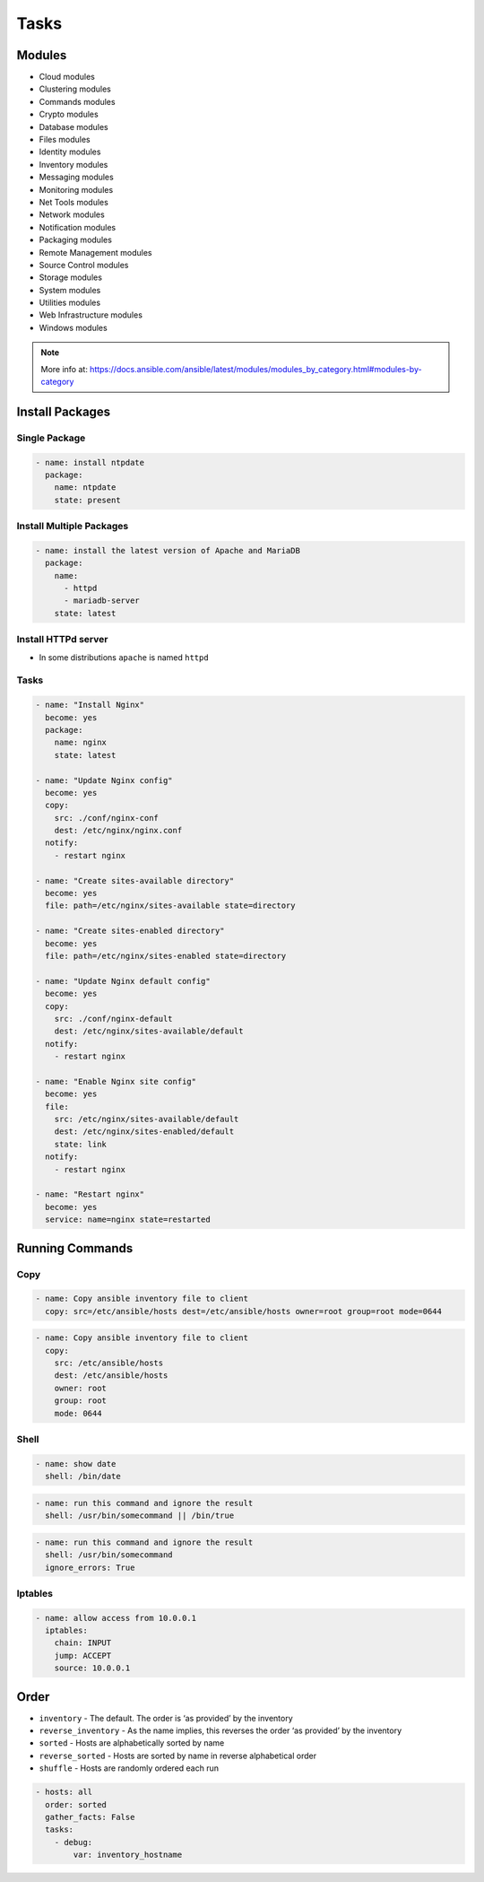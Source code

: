 *****
Tasks
*****

Modules
=======
* Cloud modules
* Clustering modules
* Commands modules
* Crypto modules
* Database modules
* Files modules
* Identity modules
* Inventory modules
* Messaging modules
* Monitoring modules
* Net Tools modules
* Network modules
* Notification modules
* Packaging modules
* Remote Management modules
* Source Control modules
* Storage modules
* System modules
* Utilities modules
* Web Infrastructure modules
* Windows modules

.. note:: More info at: https://docs.ansible.com/ansible/latest/modules/modules_by_category.html#modules-by-category


Install Packages
================

Single Package
--------------
.. code-block:: yaml

    - name: install ntpdate
      package:
        name: ntpdate
        state: present

Install Multiple Packages
-------------------------
.. code-block:: yaml

    - name: install the latest version of Apache and MariaDB
      package:
        name:
          - httpd
          - mariadb-server
        state: latest

Install HTTPd server
--------------------
* In some distributions ``apache`` is named ``httpd``

.. code-block:: yaml
    :caption: This uses a variable as this changes per distribution

    - name: remove the apache package
      package:
        name: "{{ apache }}"
        state: absent

Tasks
-----
.. code-block:: yaml

    - name: "Install Nginx"
      become: yes
      package:
        name: nginx
        state: latest

    - name: "Update Nginx config"
      become: yes
      copy:
        src: ./conf/nginx-conf
        dest: /etc/nginx/nginx.conf
      notify:
        - restart nginx

    - name: "Create sites-available directory"
      become: yes
      file: path=/etc/nginx/sites-available state=directory

    - name: "Create sites-enabled directory"
      become: yes
      file: path=/etc/nginx/sites-enabled state=directory

    - name: "Update Nginx default config"
      become: yes
      copy:
        src: ./conf/nginx-default
        dest: /etc/nginx/sites-available/default
      notify:
        - restart nginx

    - name: "Enable Nginx site config"
      become: yes
      file:
        src: /etc/nginx/sites-available/default
        dest: /etc/nginx/sites-enabled/default
        state: link
      notify:
        - restart nginx

    - name: "Restart nginx"
      become: yes
      service: name=nginx state=restarted


Running Commands
================

Copy
----
.. code-block:: yaml

    - name: Copy ansible inventory file to client
      copy: src=/etc/ansible/hosts dest=/etc/ansible/hosts owner=root group=root mode=0644

.. code-block:: yaml

    - name: Copy ansible inventory file to client
      copy:
        src: /etc/ansible/hosts
        dest: /etc/ansible/hosts
        owner: root
        group: root
        mode: 0644

.. code-block:: yaml
    :caption: Variables can be used in action lines. Suppose you defined a variable called vhost in the vars section

    - name: create a virtual host file for {{ vhost }}
      template:
        src: myfile.j2
        dest: /etc/httpd/conf.d/{{ vhost }}
        owner: root
        group: root
        mode: 0644

Shell
-----
.. code-block:: yaml

    - name: show date
      shell: /bin/date

.. code-block:: yaml

    - name: run this command and ignore the result
      shell: /usr/bin/somecommand || /bin/true

.. code-block:: yaml

    - name: run this command and ignore the result
      shell: /usr/bin/somecommand
      ignore_errors: True

Iptables
--------
.. code-block:: yaml

    - name: allow access from 10.0.0.1
      iptables:
        chain: INPUT
        jump: ACCEPT
        source: 10.0.0.1


Order
=====
* ``inventory`` - The default. The order is ‘as provided’ by the inventory
* ``reverse_inventory`` - As the name implies, this reverses the order ‘as provided’ by the inventory
* ``sorted`` - Hosts are alphabetically sorted by name
* ``reverse_sorted`` - Hosts are sorted by name in reverse alphabetical order
* ``shuffle`` - Hosts are randomly ordered each run

.. code-block:: yaml

    - hosts: all
      order: sorted
      gather_facts: False
      tasks:
        - debug:
            var: inventory_hostname
